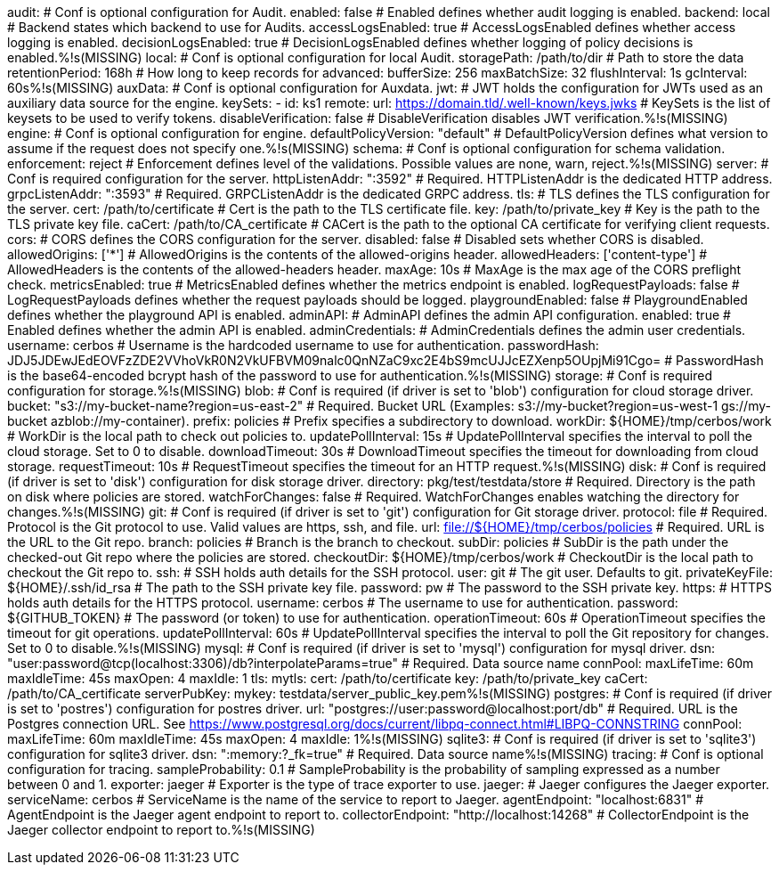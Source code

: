audit:
  # Conf is optional configuration for Audit.
  enabled: false # Enabled defines whether audit logging is enabled.
  backend: local # Backend states which backend to use for Audits.
  accessLogsEnabled: true # AccessLogsEnabled defines whether access logging is enabled.
  decisionLogsEnabled: true # DecisionLogsEnabled defines whether logging of policy decisions is enabled.%!s(MISSING)
  local:
    # Conf is optional configuration for local Audit.
    storagePath: /path/to/dir # Path to store the data
    retentionPeriod: 168h # How long to keep records for
    advanced: 
      bufferSize: 256 
      maxBatchSize: 32 
      flushInterval: 1s 
      gcInterval: 60s%!s(MISSING)
auxData:
  # Conf is optional configuration for Auxdata.
  jwt: # JWT holds the configuration for JWTs used as an auxiliary data source for the engine.
    keySets: 
      - id: ks1
        remote:
          url: https://domain.tld/.well-known/keys.jwks # KeySets is the list of keysets to be used to verify tokens.
    disableVerification: false # DisableVerification disables JWT verification.%!s(MISSING)
engine:
  # Conf is optional configuration for engine.
  defaultPolicyVersion: "default" # DefaultPolicyVersion defines what version to assume if the request does not specify one.%!s(MISSING)
schema:
  # Conf is optional configuration for schema validation.
  enforcement: reject # Enforcement defines level of the validations. Possible values are none, warn, reject.%!s(MISSING)
server:
  # Conf is required configuration for the server.
  httpListenAddr: ":3592" # Required. HTTPListenAddr is the dedicated HTTP address.
  grpcListenAddr: ":3593" # Required. GRPCListenAddr is the dedicated GRPC address.
  tls: # TLS defines the TLS configuration for the server.
    cert: /path/to/certificate # Cert is the path to the TLS certificate file.
    key: /path/to/private_key # Key is the path to the TLS private key file.
    caCert: /path/to/CA_certificate # CACert is the path to the optional CA certificate for verifying client requests.
  cors: # CORS defines the CORS configuration for the server.
    disabled: false # Disabled sets whether CORS is disabled.
    allowedOrigins: ['*'] # AllowedOrigins is the contents of the allowed-origins header.
    allowedHeaders: ['content-type'] # AllowedHeaders is the contents of the allowed-headers header.
    maxAge: 10s # MaxAge is the max age of the CORS preflight check.
  metricsEnabled: true # MetricsEnabled defines whether the metrics endpoint is enabled.
  logRequestPayloads: false # LogRequestPayloads defines whether the request payloads should be logged.
  playgroundEnabled: false # PlaygroundEnabled defines whether the playground API is enabled.
  adminAPI: # AdminAPI defines the admin API configuration.
    enabled: true # Enabled defines whether the admin API is enabled.
    adminCredentials: # AdminCredentials defines the admin user credentials.
      username: cerbos # Username is the hardcoded username to use for authentication.
      passwordHash: JDJ5JDEwJEdEOVFzZDE2VVhoVkR0N2VkUFBVM09nalc0QnNZaC9xc2E4bS9mcUJJcEZXenp5OUpjMi91Cgo= # PasswordHash is the base64-encoded bcrypt hash of the password to use for authentication.%!s(MISSING)
storage:
  # Conf is required configuration for storage.%!s(MISSING)
  blob:
    # Conf is required (if driver is set to 'blob') configuration for cloud storage driver.
    bucket: "s3://my-bucket-name?region=us-east-2" # Required. Bucket URL (Examples: s3://my-bucket?region=us-west-1 gs://my-bucket azblob://my-container).
    prefix: policies # Prefix specifies a subdirectory to download.
    workDir: ${HOME}/tmp/cerbos/work # WorkDir is the local path to check out policies to.
    updatePollInterval: 15s # UpdatePollInterval specifies the interval to poll the cloud storage. Set to 0 to disable.
    downloadTimeout: 30s # DownloadTimeout specifies the timeout for downloading from cloud storage.
    requestTimeout: 10s # RequestTimeout specifies the timeout for an HTTP request.%!s(MISSING)
  disk:
    # Conf is required (if driver is set to 'disk') configuration for disk storage driver.
    directory: pkg/test/testdata/store # Required. Directory is the path on disk where policies are stored.
    watchForChanges: false # Required. WatchForChanges enables watching the directory for changes.%!s(MISSING)
  git:
    # Conf is required (if driver is set to 'git') configuration for Git storage driver.
    protocol: file # Required. Protocol is the Git protocol to use. Valid values are https, ssh, and file.
    url: file://${HOME}/tmp/cerbos/policies # Required. URL is the URL to the Git repo.
    branch: policies # Branch is the branch to checkout.
    subDir: policies # SubDir is the path under the checked-out Git repo where the policies are stored.
    checkoutDir: ${HOME}/tmp/cerbos/work # CheckoutDir is the local path to checkout the Git repo to.
    ssh: # SSH holds auth details for the SSH protocol.
      user: git # The git user. Defaults to git.
      privateKeyFile: ${HOME}/.ssh/id_rsa # The path to the SSH private key file.
      password: pw # The password to the SSH private key.
    https: # HTTPS holds auth details for the HTTPS protocol.
      username: cerbos # The username to use for authentication.
      password: ${GITHUB_TOKEN} # The password (or token) to use for authentication.
    operationTimeout: 60s # OperationTimeout specifies the timeout for git operations.
    updatePollInterval: 60s # UpdatePollInterval specifies the interval to poll the Git repository for changes. Set to 0 to disable.%!s(MISSING)
  mysql:
    # Conf is required (if driver is set to 'mysql') configuration for mysql driver.
    dsn: "user:password@tcp(localhost:3306)/db?interpolateParams=true" # Required. Data source name
    connPool: 
      maxLifeTime: 60m
      maxIdleTime: 45s
      maxOpen: 4
      maxIdle: 1 
    tls: 
      mytls:
        cert: /path/to/certificate
        key: /path/to/private_key
        caCert: /path/to/CA_certificate 
    serverPubKey: 
      mykey: testdata/server_public_key.pem%!s(MISSING)
  postgres:
    # Conf is required (if driver is set to 'postres') configuration for postres driver.
    url: "postgres://user:password@localhost:port/db" # Required. URL is the Postgres connection URL. See https://www.postgresql.org/docs/current/libpq-connect.html#LIBPQ-CONNSTRING
    connPool: 
      maxLifeTime: 60m
      maxIdleTime: 45s
      maxOpen: 4
      maxIdle: 1%!s(MISSING)
  sqlite3:
    # Conf is required (if driver is set to 'sqlite3') configuration for sqlite3 driver.
    dsn: ":memory:?_fk=true" # Required. Data source name%!s(MISSING)
tracing:
  # Conf is optional configuration for tracing.
  sampleProbability: 0.1 # SampleProbability is the probability of sampling expressed as a number between 0 and 1.
  exporter: jaeger # Exporter is the type of trace exporter to use.
  jaeger: # Jaeger configures the Jaeger exporter.
    serviceName: cerbos # ServiceName is the name of the service to report to Jaeger.
    agentEndpoint: "localhost:6831" # AgentEndpoint is the Jaeger agent endpoint to report to.
    collectorEndpoint: "http://localhost:14268" # CollectorEndpoint is the Jaeger collector endpoint to report to.%!s(MISSING)
